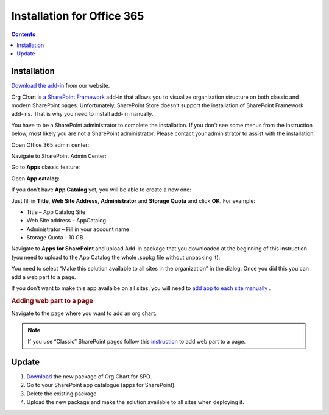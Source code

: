 Installation for Office 365
===========================

.. contents:: Contents
   :local:
   :depth: 1


Installation
------------


`Download the add-in <https://plumsail.com/sharepoint-orgchart/download/>`_  from our website.

Org Chart is `a SharePoint Framework <https://dev.office.com/sharepoint/docs/spfx/sharepoint-framework-overview>`_ add-in that allows you to visualize organization structure on both classic and modern SharePoint pages. Unfortunately, SharePoint Store doesn’t support the installation of SharePoint Framework add-ins. That is why you need to install add-in manually.

You have to be a SharePoint administrator to complete the installation. If you don’t see some menus from the instruction below, most likely you are not a SharePoint administrator. Please contact your administrator to assist with the installation.

Open Office 365 admin center:

.. image:: /../_static/img/getting-started/installation-office365/OpenAdminCenter.png
    :alt: Admin center

Navigate to SharePoint Admin Center:

.. image:: /../_static/img/getting-started/installation-office365/OpenSharePointAdminCenter.png
    :alt: Admin center

Go to **Apps** classic feature:

.. image:: /../_static/img/getting-started/installation-office365/OpenAppCatalog1.png
    :alt: App catalog

Open **App catalog**:

.. image:: /../_static/img/getting-started/installation-office365/OpenAppCatalog2.png
    :alt: App catalog

If you don’t have **App Catalog** yet, you will be able to create a new one:

.. image:: /../_static/img/getting-started/installation-office365/CreateAppCatalog1.png
    :alt: Create App catalog

Just fill in **Title**, **Web Site Address**, **Administrator** and **Storage Quota** and click **OK**. For example:

- Title – App Catalog Site
- Web Site address – AppCatalog
- Administrator – Fill in your account name
- Storage Quota – 10 GB


.. image:: /../_static/img/getting-started/installation-office365/CreateAppCatalogSiteCollection.png
    :alt: Create App catalog site collection

Navigate to **Apps for SharePoint** and upload Add-in package that you downloaded at the beginning of this instruction (you need to upload to the App Catalog the whole .sppkg file without unpacking it):

.. image:: /../_static/img/getting-started/installation-office365/UploadAppToCatalog.png
    :alt: Upload app to catalog

You need to select “Make this solution available to all sites in the organization” in the dialog. Once you did this you can add a web part to a page.

.. image:: /../_static/img/getting-started/installation-office365/orgchart-trust.png
    :alt: OrgChart trust

If you don’t want to make this app availalbe on all sites, you will need to `add app to each site manually <install-add-site-want-add-org-chart.html>`_ .

.. rubric:: Adding web part to a page

Navigate to the page where you want to add an org chart.

.. note:: If you use “Classic” SharePoint pages follow this  `instruction <add-org-chart-to-classic-page.html>`_  to add web part to a page.


Update
------

1. `Download <https://plumsail.com/sharepoint-orgchart/download/>`_ the new package of Org Chart for SPO.
2. Go to your SharePoint app catalogue (apps for SharePoint).
3. Delete the existing package.
4. Upload the new package and make the solution available to all sites when deploying it.
